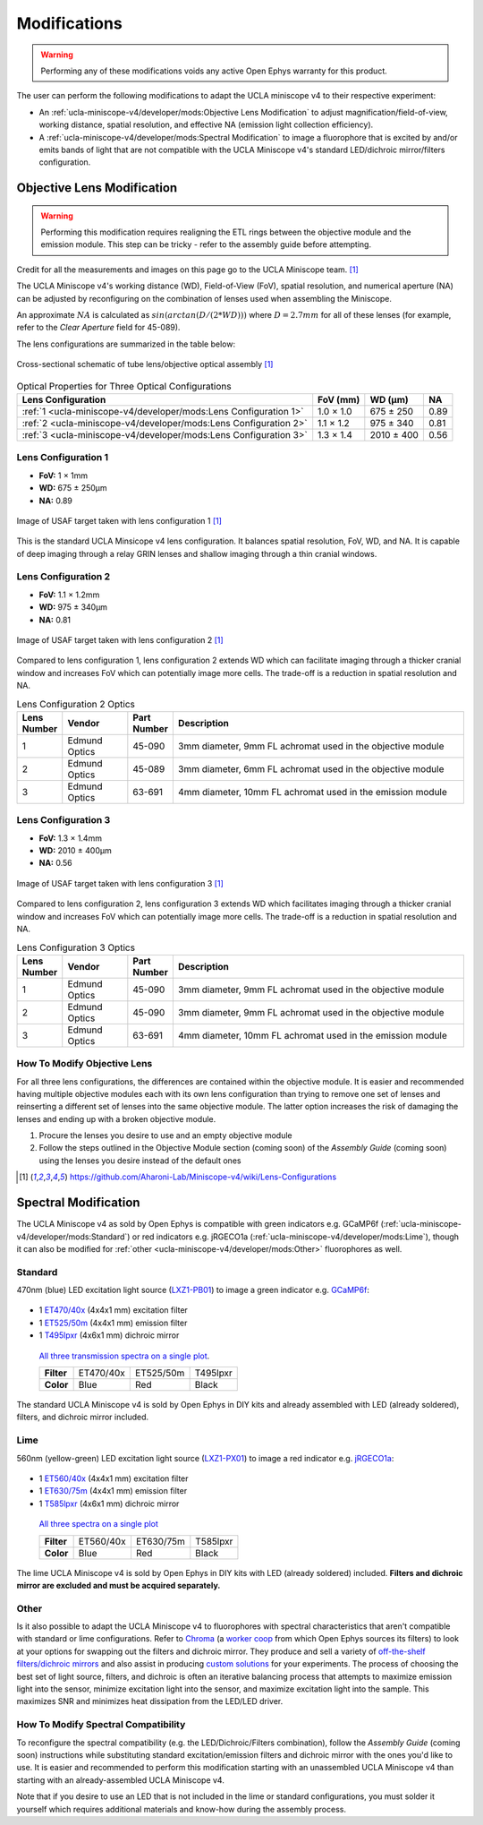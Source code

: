 #############
Modifications
#############

..  warning::   Performing any of these modifications voids any active Open Ephys warranty for this product.

The user can perform the following modifications to adapt the UCLA miniscope v4 to their respective experiment: 

*   An :ref:`ucla-miniscope-v4/developer/mods:Objective Lens Modification` to adjust magnification/field-of-view, working distance, spatial resolution, and effective NA (emission light collection efficiency).

*   A :ref:`ucla-miniscope-v4/developer/mods:Spectral Modification` to image a fluorophore that is excited by and/or emits bands of light that are not compatible with the UCLA Miniscope v4's standard LED/dichroic mirror/filters configuration. 

***************************
Objective Lens Modification
***************************

..  warning::   Performing this modification requires realigning the ETL rings between the objective module and the emission module. This step can be tricky - refer to the assembly guide before attempting.

Credit for all the measurements and images on this page go to the UCLA Miniscope team. [1]_

The UCLA Miniscope v4's working distance (WD), Field-of-View (FoV), spatial resolution, and numerical aperture (NA) can be adjusted by reconfiguring on the combination of lenses used when assembling the Miniscope. 

An approximate :math:`NA` is calculated as :math:`sin(arctan(D/(2*WD)))` where :math:`D=2.7mm` for all of these lenses (for example, refer to the *Clear Aperture* field for 45-089).

The lens configurations are summarized in the table below:

..  figure::     /_static/images/tube-lens-objective-lens-schematic.webp
    :alt:       image from https://github.com/Aharoni-Lab/Miniscope-v4/blob/master/img/Lens_Cross_Section.PNG
    :scale:     50%
    :align:     center
    
    Cross-sectional schematic of tube lens/objective optical assembly [1]_

..  list-table::    Optical Properties for Three Optical Configurations
    :header-rows:   1

    *   -   Lens Configuration
        -   FoV (mm)
        -   WD (µm)
        -   NA

    *   -   :ref:`1 <ucla-miniscope-v4/developer/mods:Lens Configuration 1>`
        -   1.0 × 1.0
        -   675 ± 250
        -   0.89

    *   -   :ref:`2 <ucla-miniscope-v4/developer/mods:Lens Configuration 2>`
        -   1.1 × 1.2
        -   975 ± 340
        -   0.81

    *   -   :ref:`3 <ucla-miniscope-v4/developer/mods:Lens Configuration 3>`
        -   1.3 × 1.4
        -   2010 ± 400
        -   0.56

..  todo:: spatial resolution? on this table and for the three tables below

Lens Configuration 1
====================

*   **FoV:** 1 × 1mm

*   **WD:** 675 ± 250µm

*   **NA:** 0.89

..  figure::    /_static/images/usaf-lens-config-1.webp
    :alt:       image of USAF target taken with lens config 1
    :scale:     50%
    :align:     center

    Image of USAF target taken with lens configuration 1 [1]_

This is the standard UCLA Minsicope v4 lens configuration. It balances spatial resolution, FoV, WD, and NA. It is capable of deep imaging through a relay GRIN lenses and shallow imaging through a thin cranial windows.

..  list-table::    Lens Configuration 1 Optics
    :widths:        5 15 10 70
    :header-rows:   1

    *   -   Lens Number
        -   Vendor
        -   Part Number
        -   Description
.. edmund links don't work?

    *   -   1
        -   Edmund Optics
        -   45-089
        -   3mm diameter, 6mm FL achromat used in the objective module

    *   -   2
        -   Edmund Optics
        -   45-089
        -   3mm diameter, 6mm FL achromat used in the objective module

    *   -   3
        -   Edmund Optics 
        -   63-691
        -   4mm diameter, 10mm FL achromat used in the emission module

Lens Configuration 2
====================

*   **FoV:**  1.1 × 1.2mm

*   **WD:** 975 ± 340µm

*   **NA:** 0.81

..  figure:: /_static/images/usaf-lens-config-2.webp
    :alt:       image of USAF target taken with lens config 2
    :scale:     50%
    :align:     center

    Image of USAF target taken with lens configuration 2 [1]_

Compared to lens configuration 1, lens configuration 2 extends WD which can facilitate imaging through a thicker cranial window and increases FoV which can potentially image more cells. The trade-off is a reduction in spatial resolution and NA.

..  list-table::    Lens Configuration 2 Optics
    :widths:        5 15 10 70
    :header-rows:   1

    *   -   Lens Number
        -   Vendor
        -   Part Number
        -   Description

    *   -   1
        -   Edmund Optics
        -   45-090
        -   3mm diameter, 9mm FL achromat used in the objective module

    *   -   2
        -   Edmund Optics
        -   45-089
        -   3mm diameter, 6mm FL achromat used in the objective module

    *   -   3
        -   Edmund Optics 
        -   63-691
        -   4mm diameter, 10mm FL achromat used in the emission module

Lens Configuration 3
====================

*   **FoV:** 1.3 × 1.4mm

*   **WD:** 2010 ± 400µm

*   **NA:** 0.56

..  figure:: /_static/images/usaf-lens-config-3.webp
    :alt:       image of USAF target taken with lens config 3
    :scale:     50%
    :align:     center

    Image of USAF target taken with lens configuration 3 [1]_

Compared to lens configuration 2, lens configuration 3 extends WD which facilitates imaging through a thicker cranial window and increases FoV which can potentially image more cells. The trade-off is a reduction in spatial resolution and NA.

..  list-table::    Lens Configuration 3 Optics
    :widths:        5 15 10 70
    :header-rows:   1

    *   -   Lens Number
        -   Vendor
        -   Part Number
        -   Description

    *   -   1
        -   Edmund Optics
        -   45-090
        -   3mm diameter, 9mm FL achromat used in the objective module

    *   -   2
        -   Edmund Optics
        -   45-090
        -   3mm diameter, 9mm FL achromat used in the objective module

    *   -   3
        -   Edmund Optics 
        -   63-691
        -   4mm diameter, 10mm FL achromat used in the emission module

How To Modify Objective Lens
============================

For all three lens configurations, the differences are contained within the objective module. It is easier and recommended having multiple objective modules each with its own lens configuration than trying to remove one set of lenses and reinserting a different set of lenses into the same objective module. The latter option increases the risk of damaging the lenses and ending up with a broken objective module.

#.  Procure the lenses you desire to use and an empty objective module

#.  Follow the steps outlined in the Objective Module section (coming soon) of the *Assembly Guide* (coming soon) using the lenses you desire instead of the default ones 

..  [1] https://github.com/Aharoni-Lab/Miniscope-v4/wiki/Lens-Configurations

*********************
Spectral Modification
*********************

The UCLA Miniscope v4 as sold by Open Ephys is compatible with green indicators e.g. GCaMP6f (:ref:`ucla-miniscope-v4/developer/mods:Standard`) or red indicators e.g. jRGECO1a (:ref:`ucla-miniscope-v4/developer/mods:Lime`), though it can also be modified for :ref:`other <ucla-miniscope-v4/developer/mods:Other>` fluorophores as well.

Standard
========

470nm (blue) LED excitation light source (`LXZ1-PB01 <https://lumileds.com/wp-content/uploads/files/DS105.pdf>`__) to image a green indicator e.g. `GCaMP6f <https://www.fpbase.org/protein/gcamp6f/>`__: 

.. figure:: /_static/images/gcamp6f.svg
    :alt:   plot of emission/excitation spectra of GCaMP6f

*   1 `ET470/40x <https://www.chroma.com/products/parts/et470-40x>`__ (4x4x1 mm) excitation filter

*   1 `ET525/50m <https://www.chroma.com/products/parts/et525-50m>`__ (4x4x1 mm) emission filter

*   1 `T495lpxr <https://www.chroma.com/products/parts/t495lpxr>`__ (4x6x1 mm) dichroic mirror

..  figure:: /_static/images/spectraviewer-standard-config.webp
    :alt:   plot of standard emission/excitation filters and dichroic mirror transmission spectra

    `All three transmission spectra on a single plot <https://www.chroma.com/spectra-viewer?parts=25332,26210,25281>`__.

    +-------------+-----------+-----------+-----------+
    | **Filter**  | ET470/40x | ET525/50m | T495lpxr  |
    +-------------+-----------+-----------+-----------+
    | **Color**   | Blue      | Red       | Black     |
    +-------------+-----------+-----------+-----------+

The standard UCLA Miniscope v4 is sold by Open Ephys in DIY kits and already assembled with LED (already soldered), filters, and dichroic mirror included.

Lime
====

560nm (yellow-green) LED excitation light source (`LXZ1-PX01 <https://lumileds.com/wp-content/uploads/files/DS105.pdf>`__) to image a red indicator e.g. `jRGECO1a <https://www.fpbase.org/protein/jrgeco1a/>`__:

.. figure:: /_static/images/jrgeco1a.svg
    :alt:   plot of emission/excitation spectra of jRGECO1a

*   1 `ET560/40x <https://www.chroma.com/products/parts/et560-40x>`__ (4x4x1 mm) excitation filter

*   1 `ET630/75m <https://www.chroma.com/products/parts/et630-75m>`__ (4x4x1 mm) emission filter

*   1 `T585lpxr <https://www.chroma.com/products/parts/t585lpxr>`__ (4x6x1 mm) dichroic mirror

..  figure:: /_static/images/spectraviewer-lime-config.webp
    :alt:   plot of lime emission/excitation filters and dichroic mirror transmission spectra

    `All three spectra on a single plot <https://www.chroma.com/spectra-viewer?parts=25291,24194,25292>`__

    +---------------+-----------+-----------+-----------+
    | **Filter**    | ET560/40x | ET630/75m | T585lpxr  |
    +---------------+-----------+-----------+-----------+
    | **Color**     | Blue      | Red       | Black     |
    +---------------+-----------+-----------+-----------+

The lime UCLA Miniscope v4 is sold by Open Ephys in DIY kits with LED (already soldered) included. **Filters and dichroic mirror are excluded and must be acquired separately.**

Other
=====

Is it also possible to adapt the UCLA Miniscope v4 to fluorophores with spectral characteristics that aren't compatible with standard or lime configurations. Refer to `Chroma <https://www.chroma.com/>`__ (a `worker coop <https://www.chroma.com/company>`__ from which Open Ephys sources its filters) to look at your options for swapping out the filters and dichroic mirror. They produce and sell a variety of `off-the-shelf filters/dichroic mirrors <https://www.chroma.com/products/optical-filters>`__ and also assist in producing `custom solutions <https://www.chroma.com/custom-oem-filter-design/>`__ for your experiments. The process of choosing the best set of light source, filters, and dichroic is often an iterative balancing process that attempts to maximize emission light into the sensor, minimize excitation light into the sensor, and maximize excitation light into the sample. This maximizes SNR and minimizes heat dissipation from the LED/LED driver. 

.. all this commented-out text below is too much text, but could be useful at some point.

..
    Consider the following bullet points in the process of choosing your custom spectral UCLA Miniscope v4:

    *   When selecting a fluorophor, consider the wavelength-dependent sensor sensitivity and wavelength-dependent tissue scattering/absorption.

    also consider extinction ratio, brightness, quantum yield, blablabla

    *   When selecting an excitation light source for your particular fluorophore:

        *   Confirm that the LED's footprint matches the footprint of the standard/lime LED to maximize solderability onto the UCLA Miniscope v4 PCB. For example, the LEDs in the `LUXEON Z Color Line series <https://lumileds.com/wp-content/uploads/files/DS105.pdf>`__ span a range of transmission spectra and are drop-in replacements for the ones that are on the UCLA Miniscope v4.

        *   The transmission spectrum of the selected excitation light source should:

            *   maximize the area under the product of itself and the fluorophore's excitation spectrum. Ideally, its peak is centered around the fluorophore's excitation spectrum's peak.
        
            *   minimize the area under the product of itself and the fluorophore's emission spectrum. Ideally, it does not overlap with the fluorophre's emission epectrum.

            .. note:: Attempting simultaneous optimization of both above bullet points is a contradictory process because there is often significant overlap between a fluorophore's excitation spectrum and its emission spectrum. If in doubt, prioritize the second bullet point. It is likely more detrimental to the experiment to filter out emission light (which might end up happening if your excitation light source's transmission spectrum bleeds into the flourophore's emission spectrum) than to filter out excitation light. After all, it is also possible to increase the intensity of excitation light to compensate for filtered-out excitation light as long as heat dissipation doesn't become an issue. 

    *   When selecting an excitation filter for your particular fluorophore, confirm that its upper-bound cut-off wavelength transmits as much excitation light as possible into the sample while being below the emission filter's lower-bound cut-off wavelength. Ideally, the filter's bandpass spectrum spans the entire range in which the excitation light source's transmission spectrum is significantly more than zero.

    *   When selecting an emission filter for your particular fluorophore, confirm that its lower-bound cut-off wavelength transmits as much emission light as possible into the sensor while being above the the excitation filter's upper-bound cut-off wavelength. Ideally, the filter's bandpass spans the entire range in which the fluorophor's emission transmission spectrum is significantly more than zero.

    *   When selecting a dichroic filter for your particular fluorophore, confirm its cut-off wavelength is between the exictation filter's upper cut-off wavelength and emission filter's lower cut-off wavelength. To comply with the UCLA Miniscope v4's optical layout, choose a high-pass dichroic filter.

How To Modify Spectral Compatibility
====================================

To reconfigure the spectral compatibility (e.g. the LED/Dichroic/Filters combination), follow the *Assembly Guide* (coming soon) instructions while substituting standard excitation/emission filters and dichroic mirror with the ones you'd like to use. It is easier and recommended to perform this modification starting with an unassembled UCLA Miniscope v4 than starting with an already-assembled UCLA Miniscope v4.

Note that if you desire to use an LED that is not included in the lime or standard configurations, you must solder it yourself which requires additional materials and know-how during the assembly process.